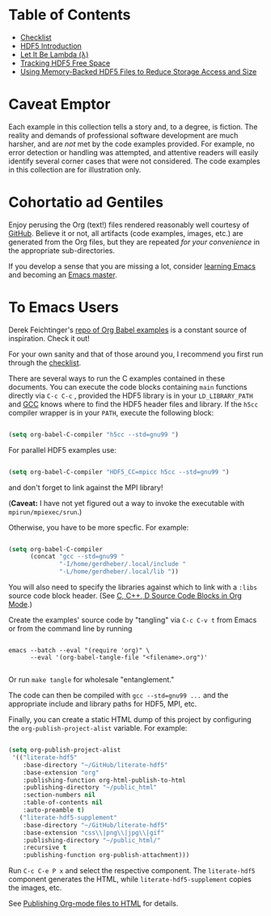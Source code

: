 #+TILE: Literate HDF5

#+PROPERTY: header-args :eval never-export

* Table of Contents

- [[file:./checklist.org][Checklist]]
- [[file:./hdf5-intro.org][HDF5 Introduction]]
- [[file:./c-lambda.org][Let It Be Lambda (λ)]]
- [[file:./fsm.org][Tracking HDF5 Free Space]]
- [[file:./core-vfd.org][Using Memory-Backed HDF5 Files to Reduce Storage Access and Size]]

* Caveat Emptor

Each example in this collection tells a story and, to a degree, is fiction. The
reality and demands of professional software development are much harsher, and
are /not/ met by the code examples provided. For example, no error detection or
handling was attempted, and attentive readers will easily identify several
corner cases that were not considered. The code examples in this collection are
for illustration only.

* Cohortatio ad Gentiles

Enjoy perusing the Org (text!) files rendered reasonably well courtesy of
[[https://github.com/][GitHub]].  Believe it or not, all artifacts (code examples, images, etc.) are
generated from the Org files, but they are repeated /for your convenience/ in
the appropriate sub-directories.

If you develop a sense that you are missing a lot, consider [[https://www.youtube.com/channel/UCAiiOTio8Yu69c3XnR7nQBQ][learning Emacs]] and
becoming an [[https://www.masteringemacs.org/][Emacs master]].

* To Emacs Users

Derek Feichtinger's [[https://github.com/dfeich/org-babel-examples][repo of Org Babel examples]] is a constant source of
inspiration. Check it out!

For your own sanity and that of those around you, I recommend you first run
through the [[file:./checklist.org][checklist]].

There are several ways to run the C examples contained in these documents.  You
can execute the code blocks containing =main= functions directly via =C-c C-c= ,
provided the HDF5 library is in your =LD_LIBRARY_PATH= and [[https://gcc.gnu.org/][GCC]] knows where to
find the HDF5 header files and library. If the =h5cc= compiler wrapper is in
your =PATH=, execute the following block:

#+begin_src emacs-lisp :results silent

(setq org-babel-C-compiler "h5cc --std=gnu99 ")

#+end_src

For parallel HDF5 examples use:

#+begin_src emacs-lisp :results silent

(setq org-babel-C-compiler "HDF5_CC=mpicc h5cc --std=gnu99 ")

#+end_src

and don't forget to link against the MPI library!

(*Caveat:* I have not yet figured out a way to invoke the executable with =mpirun/mpiexec/srun=.)

Otherwise, you have to be more specfic. For example:

#+begin_src emacs-lisp :results silent

(setq org-babel-C-compiler
      (concat "gcc --std=gnu99 "
              "-I/home/gerdheber/.local/include "
              "-L/home/gerdheber/.local/lib "))

#+end_src

You will also need to specify the libraries against which to link with a =:libs= source code block header. (See [[https://orgmode.org/worg/org-contrib/babel/languages/ob-doc-C.html][C, C++, D Source Code Blocks in Org Mode]].)

Create the examples' source code by "tangling" via =C-c C-v t= from Emacs or
from the command line by running

   #+begin_example

   emacs --batch --eval "(require 'org)" \
         --eval '(org-babel-tangle-file "<filename>.org")'

   #+end_example

Or run =make tangle= for wholesale "entanglement."

The code can then be compiled with =gcc --std=gnu99 ...= and the appropriate
include and library paths for HDF5, MPI, etc.

Finally, you can create a static HTML dump of this project by configuring the
=org-publish-project-alist= variable. For example:

#+begin_src emacs-lisp

(setq org-publish-project-alist
 '(("literate-hdf5"
    :base-directory "~/GitHub/literate-hdf5"
    :base-extension "org"
    :publishing-function org-html-publish-to-html
    :publishing-directory "~/public_html"
    :section-numbers nil
    :table-of-contents nil
    :auto-preamble t)
   ("literate-hdf5-supplement"
    :base-directory "~/GitHub/literate-hdf5"
    :base-extension "css\\|png\\|jpg\\|gif"
    :publishing-directory "~/public_html/"
    :recursive t
    :publishing-function org-publish-attachment)))

#+end_src

Run =C-c C-e P x= and select the respective component. The =literate-hdf5=
component generates the HTML, while =literate-hdf5-supplement= copies the
images, etc.

See [[https://orgmode.org/worg/org-tutorials/org-publish-html-tutorial.html][Publishing Org-mode files to HTML]] for details.

